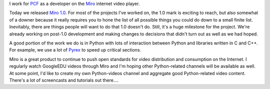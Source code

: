.. title: Miro 1.0 released!
.. slug: miro_1.0
.. date: 2007-11-13 13:19:25
.. tags: dev, miro, python, work

I work for `PCF <http://pculture.org>`_
as a developer on the `Miro <http://getmiro.com/>`_ internet video
player.

Today we released `Miro 1.0 <http://www.getmiro.com/blog/2007/11/miro-10-is-here/>`_.
For most of the projects I've worked on, the 1.0 mark is exciting to reach,
but also somewhat of a downer because it really requires you to hone the list
of all possible things you could do down to a small finite list.  Inevitably,
there are things people will want to do that 1.0 doesn't do.  Still, it's a 
huge milestone for the project.  We're already working on post-1.0 development
and making changes to decisions that didn't turn out as well as we had hoped.

A good portion of the work we do is in Python with lots of interaction
between Python and libraries written in C and C++.  For example, we use a lot 
of `Pyrex <http://www.cosc.canterbury.ac.nz/greg.ewing/python/Pyrex/>`_
to speed up critical sections.

Miro is a great product to continue to push open standards for video 
distribution and consumption on the Internet.  I regularly watch GoogleEDU 
videos through Miro and I'm hoping other Python-related channels will be 
available as well.  At some point, I'd like to create my own Python-videos
channel and aggregate good Python-related video content.  There's a lot of
screencasts and tutorials out there....
